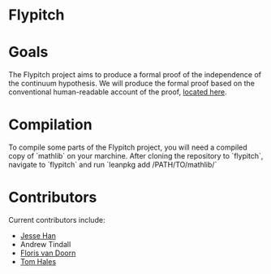 * Flypitch

* Goals
The Flypitch project aims to produce a formal proof of the independence of the continuum hypothesis. We will produce the formal proof based on the conventional human-readable account of the proof, [[https://www.github.com/flypitch/flypitch-notes/][located here]].

* Compilation
To compile some parts of the Flypitch project, you will need a compiled copy of `mathlib` on your marchine. After cloning the repository to `flypitch`, navigate to `flypitch` and run
`leanpkg add /PATH/TO/mathlib/`

* Contributors
Current contributors include:
 - [[https://www.pitt.edu/~jmh288][Jesse Han]]
 - Andrew Tindall
 - [[http://florisvandoorn.com/][Floris van Doorn]]
 - [[https://sites.google.com/site/thalespitt/][Tom Hales]]
